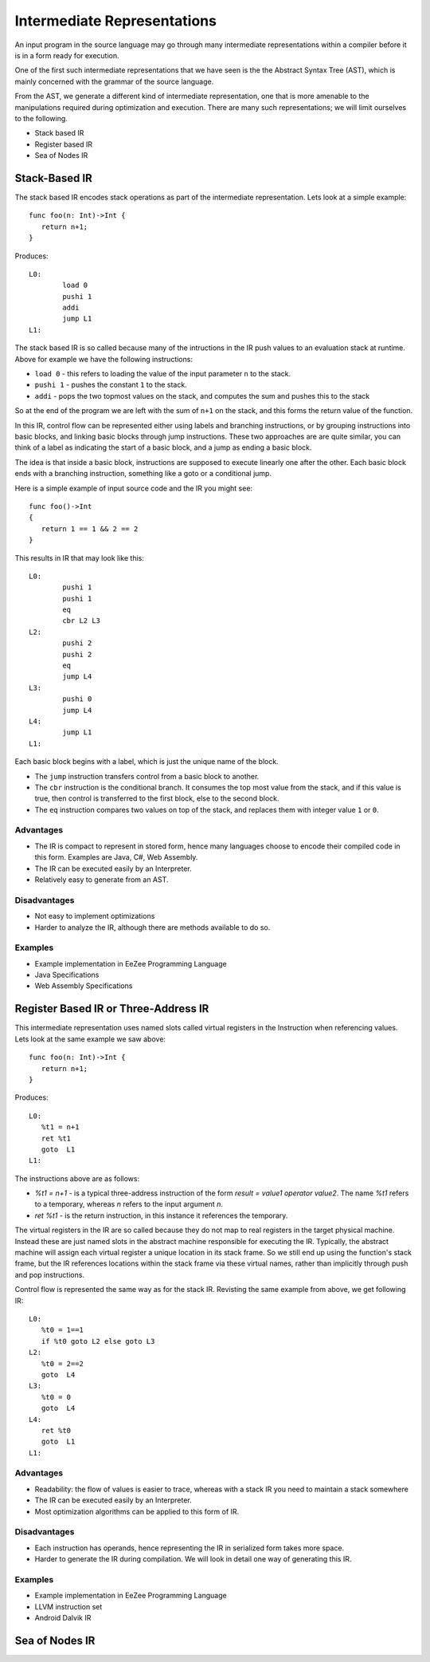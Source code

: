 ============================
Intermediate Representations
============================

An input program in the source language may go through many intermediate representations within
a compiler before it is in a form ready for execution. 
  
One of the first such intermediate representations that we have seen is the
the Abstract Syntax Tree (AST), which is mainly concerned with the grammar of the source language. 

From the AST, we generate a different kind of intermediate representation, one that is more amenable 
to the manipulations required during optimization and execution. There are many such representations; we will 
limit ourselves to the following.

* Stack based IR
* Register based IR
* Sea of Nodes IR

Stack-Based IR
==============

The stack based IR encodes stack operations as part of the intermediate representation. Lets look at a simple 
example::

   func foo(n: Int)->Int {
      return n+1;
   }
   
Produces::

   L0:
	   load 0
	   pushi 1
	   addi
	   jump L1
   L1:

The stack based IR is so called because many of the intructions in the IR push values to an evaluation stack at 
runtime. Above for example we have the following instructions:

* ``load 0`` - this refers to loading the value of the input parameter ``n`` to the stack.
* ``pushi 1`` - pushes the constant ``1`` to the stack.
* ``addi`` - pops the two topmost values on the stack, and computes the sum and pushes this to the stack

So at the end of the program we are left with the sum of ``n+1`` on the stack, and this forms the return 
value of the function.

In this IR, control flow can be represented either using labels and branching instructions, or by grouping 
instructions into basic blocks, and linking basic blocks through jump instructions. These two approaches are
are quite similar, you can think of a label as indicating the start of a basic block, and a jump as ending
a basic block.

The idea is that inside a basic block, instructions are supposed to execute linearly one after the other.
Each basic block ends with a branching instruction, something like a goto or a conditional jump.

Here is a simple example of input source code and the IR you might see::

   func foo()->Int
   {
      return 1 == 1 && 2 == 2
   }

This results in IR that may look like this::

   L0:
	   pushi 1
	   pushi 1
	   eq
	   cbr L2 L3
   L2:
	   pushi 2
	   pushi 2
	   eq
	   jump L4
   L3:
	   pushi 0
	   jump L4
   L4:
	   jump L1
   L1:

Each basic block begins with a label, which is just the unique name of the block.

* The ``jump`` instruction transfers control from a basic block to another.
* The ``cbr`` instruction is the conditional branch. It consumes the top most value from the stack, 
  and if this value is true, then control is transferred to the first block, else to the second block.
* The ``eq`` instruction compares two values on top of the stack, and replaces them with integer value
  ``1`` or ``0``.

Advantages
----------
* The IR is compact to represent in stored form, hence many languages choose to encode their compiled code in
  this form. Examples are Java, C#, Web Assembly.
* The IR can be executed easily by an Interpreter.
* Relatively easy to generate from an AST.

Disadvantages
-------------
* Not easy to implement optimizations
* Harder to analyze the IR, although there are methods available to do so.

Examples
--------
* Example implementation in EeZee Programming Language
* Java Specifications
* Web Assembly Specifications

Register Based IR or Three-Address IR
=====================================

This intermediate representation uses named slots called virtual registers in the Instruction when referencing
values. Lets look at the same example we saw above::

   func foo(n: Int)->Int {
      return n+1;
   }
   
Produces::

   L0:
      %t1 = n+1
      ret %t1
      goto  L1
   L1:

The instructions above are as follows:

* `%t1 = n+1` - is a typical three-address instruction of the form `result = value1 operator value2`. The name `%t1` 
  refers to a temporary, whereas `n` refers to the input argument `n`.
* `ret %t1` - is the return instruction, in this instance it references the temporary.

The virtual registers in the IR are so called because they do not map to real registers in the target physical machine.
Instead these are just named slots in the abstract machine responsible for executing the IR. Typically, the abstract machine
will assign  each virtual register a unique location in its stack frame. So we still end up using the function's
stack frame, but the IR references locations within the stack frame via these virtual names, rather than implicitly
through push and pop instructions.

Control flow is represented the same way as for the stack IR. Revisting the same example from above, we get following 
IR::

   L0:
      %t0 = 1==1
      if %t0 goto L2 else goto L3
   L2:
      %t0 = 2==2
      goto  L4
   L3:
      %t0 = 0
      goto  L4
   L4:
      ret %t0
      goto  L1
   L1:


Advantages
----------
* Readability: the flow of values is easier to trace, whereas with a stack IR you need to maintain a stack somewhere
* The IR can be executed easily by an Interpreter.
* Most optimization algorithms can be applied to this form of IR.

Disadvantages
-------------
* Each instruction has operands, hence representing the IR in serialized form takes more space.
* Harder to generate the IR during compilation. We will look in detail one way of generating this IR.

Examples
--------
* Example implementation in EeZee Programming Language
* LLVM instruction set
* Android Dalvik IR

Sea of Nodes IR
===============

